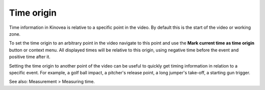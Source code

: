 
Time origin
===========
Time information in Kinovea is relative to a specific point in the video.
By default this is the start of the video or working zone.

To set the time origin to an arbitrary point in the video navigate to this point and use the **Mark current time as time origin** button or context menu.
All displayed times will be relative to this origin, using negative time before the event and positive time after it. 

.. image:: /images/measurement/negativetime.png

Setting the time origin to another point of the video can be useful to quickly get timing information in relation to a specific event.
For example, a golf ball impact, a pitcher's release point, a long jumper's take-off, a starting gun trigger.

.. image:: /images/measurement/relativeclock.png

See also: Measurement > Measuring time.

